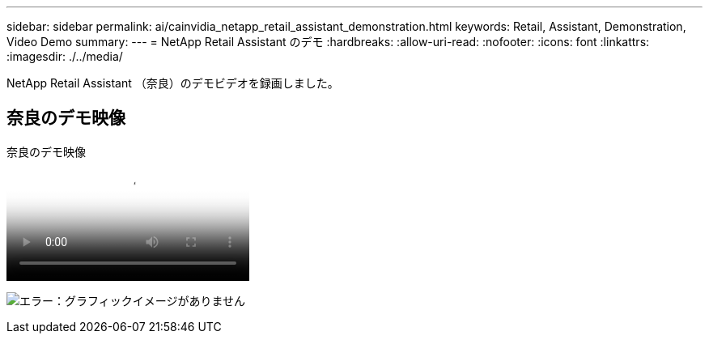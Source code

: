 ---
sidebar: sidebar 
permalink: ai/cainvidia_netapp_retail_assistant_demonstration.html 
keywords: Retail, Assistant, Demonstration, Video Demo 
summary:  
---
= NetApp Retail Assistant のデモ
:hardbreaks:
:allow-uri-read: 
:nofooter: 
:icons: font
:linkattrs: 
:imagesdir: ./../media/


[role="lead"]
NetApp Retail Assistant （奈良）のデモビデオを録画しました。



== 奈良のデモ映像

.奈良のデモ映像
video::b4aae689-31b5-440c-8dde-ac050140ece7[panopto]
image:cainvidia_image4.png["エラー：グラフィックイメージがありません"]
